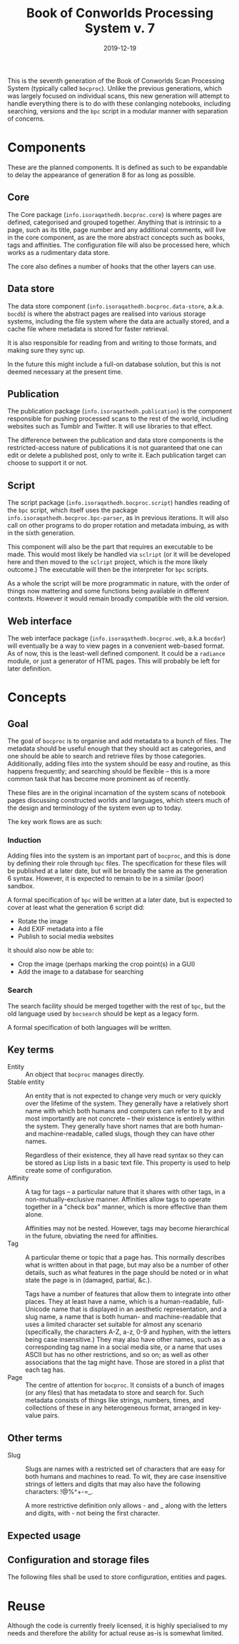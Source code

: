 #+Title: Book of Conworlds Processing System v. 7
#+Date: 2019-12-19

This is the seventh generation of the Book of Conworlds Scan Processing System
(typically called ~bocproc~).
Unlike the previous generations, which was largely focused on individual scans,
this new generation will attempt to handle everything there is
to do with these conlanging notebooks,
including searching, versions and the ~bpc~ script
in a modular manner with separation of concerns.

* Components
These are the planned components.
It is defined as such to be expandable to delay the appearance of generation 8
for as long as possible.

** Core
The Core package (~info.isoraqathedh.bocproc.core~)
is where pages are defined, categorised and grouped together.
Anything that is intrinsic to a page,
such as its title, page number and any additional comments,
will live in the core component,
as are the more abstract concepts such as books, tags and affinities.
The configuration file will also be processed here,
which works as a rudimentary data store.

The core also defines a number of hooks that the other layers can use.

** Data store
The data store component
(~info.isoraqathedh.bocproc.data-store~, a.k.a. ~bocdb~)
is where the abstract pages are realised into various storage systems,
including the file system where the data are actually stored,
and a cache file where metadata is stored for faster retrieval.

It is also responsible for reading from and writing to those formats,
and making sure they sync up.

In the future this might include a full-on database solution,
but this is not deemed necessary at the present time.

** Publication
The publication package (~info.isoraqathedh.publication~)
is the component responsible for pushing processed scans
to the rest of the world,
including websites such as Tumblr and Twitter.
It will use libraries to that effect.

The difference between the publication and data store components
is the restricted-access nature of publications
it is not guaranteed that one can edit or delete a published post,
only to write it.
Each publication target can choose to support it or not.

** Script
The script package (~info.isoraqathedh.bocproc.script~)
handles reading of the ~bpc~ script,
which itself uses the package ~info.isoraqathedh.bocproc.bpc-parser~,
as in previous iterations.
It will also call on other programs to do proper rotation and metadata imbuing,
as with in the sixth generation.

This component will also be the part that requires an executable to be made.
This would most likely be handled via ~sclript~
(or it will be developed here and then moved to the ~sclript~ project,
which is the more likely outcome.)
The executable will then be the interpreter for ~bpc~ scripts.

As a whole the script will be more programmatic in nature,
with the order of things now mattering
and some functions being available in different contexts.
However it would remain broadly compatible with the old version.

** Web interface
The web interface package
(~info.isoraqathedh.bocproc.web~, a.k.a ~bocdar~)
will eventually be a way to view pages in a convenient web-based format.
As of now, this is the least-well defined component.
It could be a ~radiance~ module, or just a generator of HTML pages.
This will probably be left for later definition.

* Concepts
** Goal
The goal of ~bocproc~ is to organise and add metadata to a bunch of files.
The metadata should be useful enough that they should act as categories,
and one should be able to search and retrieve files by those categories.
Additionally, adding files into the system should be easy and routine,
as this happens frequently;
and searching should be flexible –
this is a more common task that has become more prominent as of recently.

These files are in the original incarnation of the system
scans of notebook pages discussing constructed worlds and languages,
which steers much of the design and terminology of the system even up to today.

The key work flows are as such:

*** Induction
Adding files into the system is an important part of ~bocproc~,
and this is done by defining their role through ~bpc~ files.
The specification for these files will be published at a later date,
but will be broadly the same as the generation 6 syntax.
However, it is expected to remain to be in a similar (poor) sandbox.

A formal specification of ~bpc~ will be written at a later date,
but is expected to cover at least what the generation 6 script did:

- Rotate the image
- Add EXIF metadata into a file
- Publish to social media websites

It should also now be able to:

- Crop the image (perhaps marking the crop point(s) in a GUI)
- Add the image to a database for searching

*** Search
The search facility should be merged together with the rest of ~bpc~,
but the old language used by ~bocsearch~ should be kept as a legacy form.

A formal specification of both languages will be written.

** Key terms
- Entity :: An object that ~bocproc~ manages directly.
- Stable entity :: An entity that is not expected to change very much or very quickly
                   over the lifetime of the system.
                   They generally have a relatively short name
                   with which both humans and computers can refer to it by
                   and most importantly are not concrete –
                   their existence is entirely within the system.
                   They generally have short names
                   that are both human- and machine-readable, called slugs,
                   though they can have other names.

                   Regardless of their existence,
                   they all have read syntax so they can be stored as Lisp lists
                   in a basic text file.
                   This property is used to help create some of configuration.
- Affinity :: A tag for tags –
              a particular nature that it shares with other tags,
              in a non-mutually-exclusive manner.
              Affinities allow tags to operate together in a "check box" manner,
              which is more effective than them alone.

              Affinities may not be nested.
              However, tags may become hierarchical in the future,
              obviating the need for affinities.
- Tag :: A particular theme or topic that a page has.
         This normally describes what is written about in that page,
         but may also be a number of other details,
         such as what features in the page should be noted
         or in what state the page is in (damaged, partial, &c.).

         Tags have a number of features that allow them to integrate into other places.
         They at least have a name, which is a human-readable, full-Unicode name
         that is displayed in an aesthetic representation,
         and a slug name, a name that is both human- and machine-readable
         that uses a limited character set suitable for almost any scenario
         (specifically, the characters A-Z, a-z, 0-9 and hyphen,
         with the letters being case insensitive.)
         They may also have other names,
         such as a corresponding tag name in a social media site,
         or a name that uses ASCII but has no other restrictions, and so on;
         as well as other associations that the tag might have.
         Those are stored in a plist that each tag has.
- Page :: The centre of attention for ~bocproc~.
          It consists of a bunch of images (or any files) that
          has metadata to store and search for.
          Such metadata consists of things like strings, numbers,
          times, and collections of these in any heterogeneous format,
          arranged in key-value pairs.

** Other terms
- Slug :: Slugs are names with a restricted set of characters
          that are easy for both humans and machines to read.
          To wit, they are case insensitive strings of letters and digits
          that may also have the following characters: !@%^+-=_.

          A more restrictive definition only allows - and _
          along with the letters and digits,
          with - not being the first character.

** Expected usage

** Configuration and storage files
The following files shall be used to store configuration, entities and pages.

* Reuse
Although the code is currently freely licensed,
it is highly specialised to my needs
and therefore the ability for actual reuse as-is is somewhat limited.
